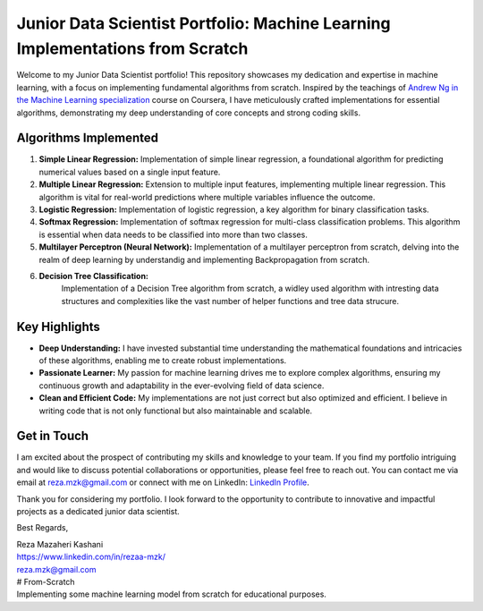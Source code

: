 .. _junior-data-scientist-portfolio:

Junior Data Scientist Portfolio: Machine Learning Implementations from Scratch
=============================================================================

Welcome to my Junior Data Scientist portfolio! This repository showcases my dedication and expertise in machine learning, with a focus on implementing fundamental algorithms from scratch. Inspired by the teachings of `Andrew Ng in the Machine Learning specialization <https://www.coursera.org/specializations/machine-learning-introduction?>`_ course on Coursera, I have meticulously crafted implementations for essential algorithms, demonstrating my deep understanding of core concepts and strong coding skills.

Algorithms Implemented
----------------------

1. **Simple Linear Regression:**
   Implementation of simple linear regression, a foundational algorithm for predicting numerical values based on a single input feature.

2. **Multiple Linear Regression:**
   Extension to multiple input features, implementing multiple linear regression. This algorithm is vital for real-world predictions where multiple variables influence the outcome.

3. **Logistic Regression:**
   Implementation of logistic regression, a key algorithm for binary classification tasks.

4. **Softmax Regression:**
   Implementation of softmax regression for multi-class classification problems. This algorithm is essential when data needs to be classified into more than two classes.

5. **Multilayer Perceptron (Neural Network):**
   Implementation of a multilayer perceptron from scratch, delving into the realm of deep learning by understandig and implementing Backpropagation from scratch.
   
6. **Decision Tree Classification:**
    Implementation of a Decision Tree algorithm from scratch, a widley used algorithm with intresting data structures and complexities like the vast number of helper functions and tree data strucure.
    
Key Highlights
---------------

- **Deep Understanding:** I have invested substantial time understanding the mathematical foundations and intricacies of these algorithms, enabling me to create robust implementations.

- **Passionate Learner:** My passion for machine learning drives me to explore complex algorithms, ensuring my continuous growth and adaptability in the ever-evolving field of data science.

- **Clean and Efficient Code:** My implementations are not just correct but also optimized and efficient. I believe in writing code that is not only functional but also maintainable and scalable.

Get in Touch
------------

I am excited about the prospect of contributing my skills and knowledge to your team. If you find my portfolio intriguing and would like to discuss potential collaborations or opportunities, please feel free to reach out. You can contact me via email at reza.mzk@gmail.com or connect with me on LinkedIn: `LinkedIn Profile <https://www.linkedin.com/in/rezaa-mzk/>`_.

Thank you for considering my portfolio. I look forward to the opportunity to contribute to innovative and impactful projects as a dedicated junior data scientist.

Best Regards,

| Reza Mazaheri Kashani
| https://www.linkedin.com/in/rezaa-mzk/
| reza.mzk@gmail.com
| # From-Scratch
| Implementing some machine learning model from scratch for educational purposes.
